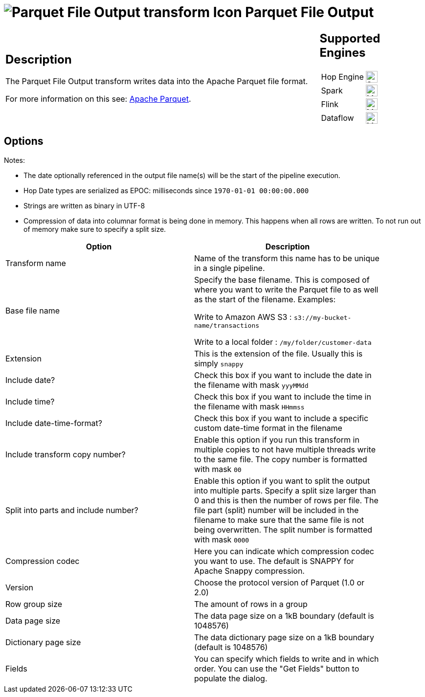 ////
Licensed to the Apache Software Foundation (ASF) under one
or more contributor license agreements.  See the NOTICE file
distributed with this work for additional information
regarding copyright ownership.  The ASF licenses this file
to you under the Apache License, Version 2.0 (the
"License"); you may not use this file except in compliance
with the License.  You may obtain a copy of the License at
  http://www.apache.org/licenses/LICENSE-2.0
Unless required by applicable law or agreed to in writing,
software distributed under the License is distributed on an
"AS IS" BASIS, WITHOUT WARRANTIES OR CONDITIONS OF ANY
KIND, either express or implied.  See the License for the
specific language governing permissions and limitations
under the License.
////
:documentationPath: /pipeline/transforms/
:language: en_US
:description: The Parquet File Output transform writes data into the Apache Parquet file format.

= image:transforms/icons/parquet_output.svg[Parquet File Output transform Icon, role="image-doc-icon"] Parquet File Output

[%noheader,cols="3a,1a", role="table-no-borders" ]
|===
|
== Description

The Parquet File Output transform writes data into the Apache Parquet file format.

For more information on this see: http://parquet.apache.org/[Apache Parquet].

|
== Supported Engines
[%noheader,cols="2,1a",frame=none, role="table-supported-engines"]
!===
!Hop Engine! image:check_mark.svg[Supported, 24]
!Spark! image:question_mark.svg[Maybe Supported, 24]
!Flink! image:question_mark.svg[Maybe Supported, 24]
!Dataflow! image:question_mark.svg[Maybe Supported, 24]
!===
|===

== Options

Notes:

* The date optionally referenced in the output file name(s) will be the start of the pipeline execution.
* Hop Date types are serialized as EPOC: milliseconds since `1970-01-01 00:00:00.000`
* Strings are written as binary in UTF-8
* Compression of data into columnar format is being done in memory.
This happens when all rows are written.
To not run out of memory make sure to specify a split size.

[width="90%",options="header"]
|===
|Option|Description

|Transform name
|Name of the transform this name has to be unique in a single pipeline.

|Base file name
|Specify the base filename.
This is composed of where you want to write the Parquet file to as well as the start of the filename.
Examples:

Write to Amazon AWS S3 : `s3://my-bucket-name/transactions`

Write to a local folder : `/my/folder/customer-data`

|Extension
|This is the extension of the file.
Usually this is simply `snappy`

|Include date?
|Check this box if you want to include the date in the filename with mask `yyyMMdd`

|Include time?
|Check this box if you want to include the time in the filename with mask `HHmmss`

|Include date-time-format?
|Check this box if you want to include a specific custom date-time format in the filename

|Include transform copy number?
|Enable this option if you run this transform in multiple copies to not have multiple threads write to the same file.
The copy number is formatted with mask `00`

|Split into parts and include number?
|Enable this option if you want to split the output into multiple parts.
Specify a split size larger than 0 and this is then the number of rows per file.
The file part (split) number will be included in the filename to make sure that the same file is not being overwritten.
The split number is formatted with mask `0000`

|Compression codec
|Here you can indicate which compression codec you want to use.
The default is SNAPPY for Apache Snappy compression.

|Version
|Choose the protocol version of Parquet (1.0 or 2.0)

|Row group size
|The amount of rows in a group

|Data page size
|The data page size on a 1kB boundary (default is 1048576)

|Dictionary page size
|The data dictionary page size on a 1kB boundary (default is 1048576)

|Fields
|You can specify which fields to write and in which order.
You can use the "Get Fields" button to populate the dialog.

|===